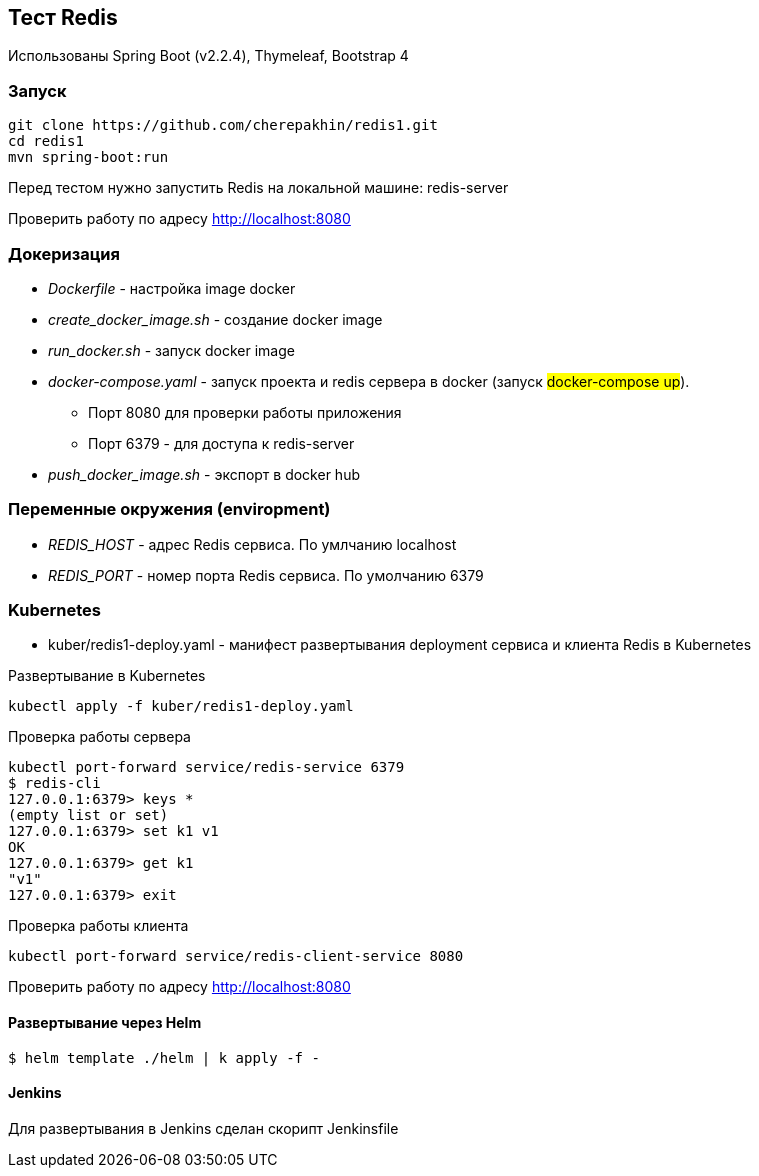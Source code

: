 == Тест Redis

Использованы Spring Boot (v2.2.4), Thymeleaf, Bootstrap 4

=== Запуск

[source,shell script]
----
git clone https://github.com/cherepakhin/redis1.git
cd redis1
mvn spring-boot:run
----

Перед тестом нужно запустить Redis на локальной машине: redis-server

Проверить работу по адресу http://localhost:8080

=== Докеризация

* _Dockerfile_ - настройка image docker
* _create_docker_image.sh_ - создание docker image
* _run_docker.sh_ - запуск docker image
* _docker-compose.yaml_ - запуск проекта и redis сервера в docker (запуск #docker-compose up#).
** Порт 8080 для проверки работы приложения
** Порт 6379 - для доступа к redis-server
* _push_docker_image.sh_ - экспорт в docker hub

=== Переменные окружения (enviropment)

* _REDIS_HOST_ - адрес Redis сервиса. По умлчанию localhost
* _REDIS_PORT_ - номер порта Redis сервиса. По умолчанию 6379

=== Kubernetes

* kuber/redis1-deploy.yaml - манифест развертывания deployment сервиса и клиента Redis в Kubernetes

Развертывание в Kubernetes
[source,shell script]
----
kubectl apply -f kuber/redis1-deploy.yaml
----

Проверка работы сервера
[source,shell script]
----
kubectl port-forward service/redis-service 6379
$ redis-cli
127.0.0.1:6379> keys *
(empty list or set)
127.0.0.1:6379> set k1 v1
OK
127.0.0.1:6379> get k1
"v1"
127.0.0.1:6379> exit
----

Проверка работы клиента
[source,shell script]
----
kubectl port-forward service/redis-client-service 8080
----

Проверить работу по адресу http://localhost:8080

#### Развертывание через Helm

[source,shell script]
----
$ helm template ./helm | k apply -f -
----

#### Jenkins

Для развертывания в Jenkins сделан скорипт Jenkinsfile

